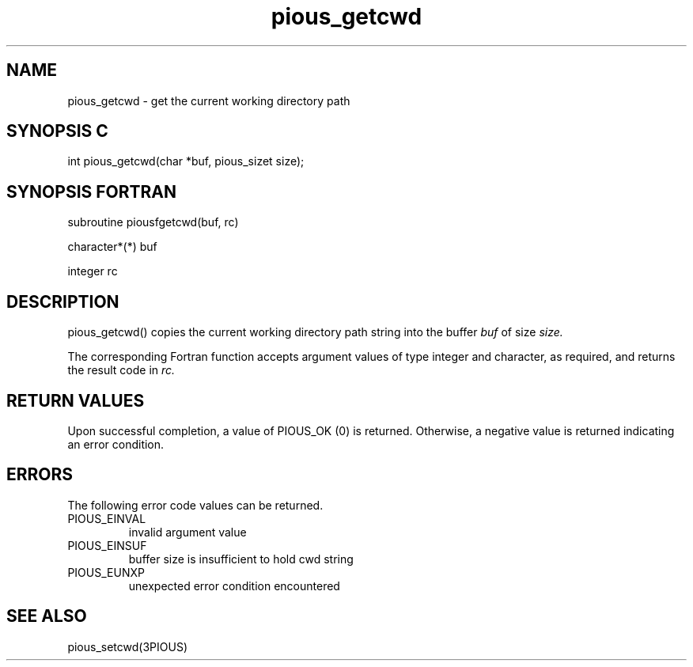 .TH pious_getcwd 3PIOUS "25 January 1995" " " "PIOUS"
.SH NAME
pious_getcwd \- get the current working directory path

.SH SYNOPSIS C
int pious_getcwd(char *buf, pious_sizet size);

.SH SYNOPSIS FORTRAN
subroutine piousfgetcwd(buf, rc)

character*(*) buf

integer rc

.SH DESCRIPTION
pious_getcwd() copies the current working directory path string into the buffer
.I buf
of size
.I size.

The corresponding Fortran function accepts argument values of type integer
and character, as required, and returns the result code in
.I rc.


.SH RETURN VALUES
Upon successful completion, a value of PIOUS_OK (0) is returned.
Otherwise, a negative value is returned indicating an error condition.

.SH ERRORS
The following error code values can be returned.

.TP
PIOUS_EINVAL
invalid argument value

.TP
PIOUS_EINSUF
buffer size is insufficient to hold cwd string

.TP
PIOUS_EUNXP
unexpected error condition encountered

.SH SEE ALSO
pious_setcwd(3PIOUS)
